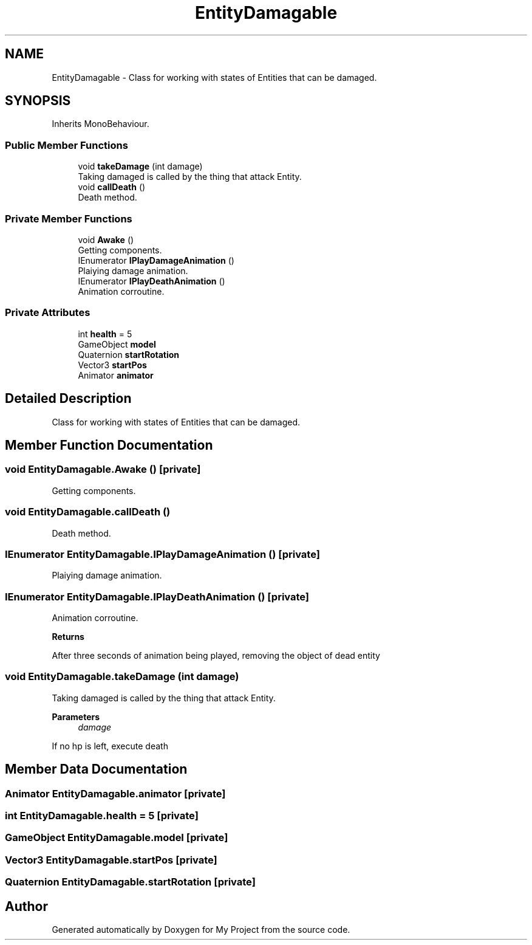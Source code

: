 .TH "EntityDamagable" 3 "Version 1.1" "My Project" \" -*- nroff -*-
.ad l
.nh
.SH NAME
EntityDamagable \- Class for working with states of Entities that can be damaged\&.  

.SH SYNOPSIS
.br
.PP
.PP
Inherits MonoBehaviour\&.
.SS "Public Member Functions"

.in +1c
.ti -1c
.RI "void \fBtakeDamage\fP (int damage)"
.br
.RI "Taking damaged is called by the thing that attack Entity\&. "
.ti -1c
.RI "void \fBcallDeath\fP ()"
.br
.RI "Death method\&. "
.in -1c
.SS "Private Member Functions"

.in +1c
.ti -1c
.RI "void \fBAwake\fP ()"
.br
.RI "Getting components\&. "
.ti -1c
.RI "IEnumerator \fBIPlayDamageAnimation\fP ()"
.br
.RI "Plaiying damage animation\&. "
.ti -1c
.RI "IEnumerator \fBIPlayDeathAnimation\fP ()"
.br
.RI "Animation corroutine\&. "
.in -1c
.SS "Private Attributes"

.in +1c
.ti -1c
.RI "int \fBhealth\fP = 5"
.br
.ti -1c
.RI "GameObject \fBmodel\fP"
.br
.ti -1c
.RI "Quaternion \fBstartRotation\fP"
.br
.ti -1c
.RI "Vector3 \fBstartPos\fP"
.br
.ti -1c
.RI "Animator \fBanimator\fP"
.br
.in -1c
.SH "Detailed Description"
.PP 
Class for working with states of Entities that can be damaged\&. 
.SH "Member Function Documentation"
.PP 
.SS "void EntityDamagable\&.Awake ()\fR [private]\fP"

.PP
Getting components\&. 
.SS "void EntityDamagable\&.callDeath ()"

.PP
Death method\&. 
.SS "IEnumerator EntityDamagable\&.IPlayDamageAnimation ()\fR [private]\fP"

.PP
Plaiying damage animation\&. 
.SS "IEnumerator EntityDamagable\&.IPlayDeathAnimation ()\fR [private]\fP"

.PP
Animation corroutine\&. 
.PP
\fBReturns\fP
.RS 4

.RE
.PP
After three seconds of animation being played, removing the object of dead entity
.SS "void EntityDamagable\&.takeDamage (int damage)"

.PP
Taking damaged is called by the thing that attack Entity\&. 
.PP
\fBParameters\fP
.RS 4
\fIdamage\fP 
.RE
.PP
If no hp is left, execute death
.SH "Member Data Documentation"
.PP 
.SS "Animator EntityDamagable\&.animator\fR [private]\fP"

.SS "int EntityDamagable\&.health = 5\fR [private]\fP"

.SS "GameObject EntityDamagable\&.model\fR [private]\fP"

.SS "Vector3 EntityDamagable\&.startPos\fR [private]\fP"

.SS "Quaternion EntityDamagable\&.startRotation\fR [private]\fP"


.SH "Author"
.PP 
Generated automatically by Doxygen for My Project from the source code\&.
